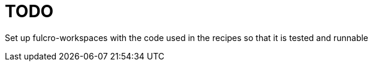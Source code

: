 = TODO

Set up fulcro-workspaces with the code used in the recipes so that it is tested and runnable